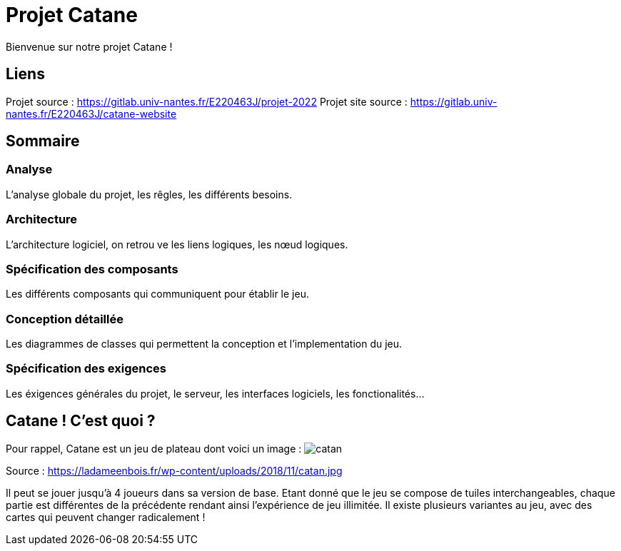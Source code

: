 = Projet Catane

Bienvenue sur notre projet Catane !

== Liens
Projet source : https://gitlab.univ-nantes.fr/E220463J/projet-2022
Projet site source : https://gitlab.univ-nantes.fr/E220463J/catane-website

== Sommaire
=== Analyse 
L'analyse globale du projet, les rêgles, les différents besoins.

=== Architecture
L'architecture logiciel, on retrou ve les liens logiques, les nœud logiques.

=== Spécification des composants
Les différents composants qui communiquent pour établir le jeu.

=== Conception détaillée
Les diagrammes de classes qui permettent la conception et l'implementation du jeu.

=== Spécification des exigences
Les éxigences générales du projet, le serveur, les interfaces logiciels, les fonctionalités...

== Catane ! C'est quoi ?
Pour rappel, Catane est un jeu de plateau dont voici un image :
image:https://ladameenbois.fr/wp-content/uploads/2018/11/catan.jpg[]

Source : https://ladameenbois.fr/wp-content/uploads/2018/11/catan.jpg

Il peut se jouer jusqu'à 4 joueurs dans sa version de base. Etant donné que le jeu se compose de tuiles interchangeables, chaque partie est différentes de la précédente rendant ainsi l'expérience de jeu illimitée.
Il existe plusieurs variantes au jeu, avec des cartes qui peuvent changer radicalement !




